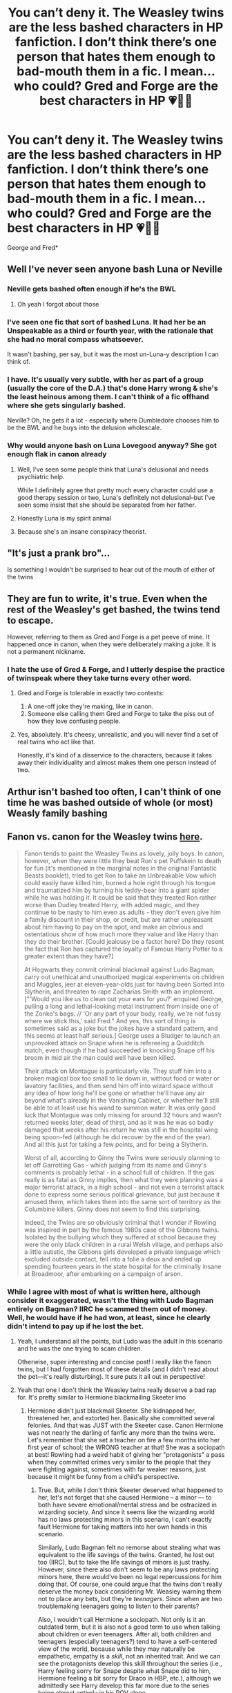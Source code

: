 #+TITLE: You can’t deny it. The Weasley twins are the less bashed characters in HP fanfiction. I don’t think there’s one person that hates them enough to bad-mouth them in a fic. I mean... who could? Gred and Forge are the best characters in HP 💗🙌🏼

* You can’t deny it. The Weasley twins are the less bashed characters in HP fanfiction. I don’t think there’s one person that hates them enough to bad-mouth them in a fic. I mean... who could? Gred and Forge are the best characters in HP 💗🙌🏼
:PROPERTIES:
:Author: Beneficial-Funny-305
:Score: 90
:DateUnix: 1609258488.0
:DateShort: 2020-Dec-29
:FlairText: Discussion
:END:
George and Fred*


** Well I've never seen anyone bash Luna or Neville
:PROPERTIES:
:Author: _UmbraDominus
:Score: 59
:DateUnix: 1609264258.0
:DateShort: 2020-Dec-29
:END:

*** Neville gets bashed often enough if he's the BWL
:PROPERTIES:
:Author: InquisitorCOC
:Score: 40
:DateUnix: 1609278449.0
:DateShort: 2020-Dec-30
:END:

**** Oh yeah I forgot about those
:PROPERTIES:
:Author: _UmbraDominus
:Score: 15
:DateUnix: 1609279353.0
:DateShort: 2020-Dec-30
:END:


*** I've seen one fic that sort of bashed Luna. It had her be an Unspeakable as a third or fourth year, with the rationale that she had no moral compass whatsoever.

It wasn't bashing, per say, but it was the most un-Luna-y description I can think of.
:PROPERTIES:
:Author: CryptidGrimnoir
:Score: 19
:DateUnix: 1609294052.0
:DateShort: 2020-Dec-30
:END:


*** I have. It's usually very subtle, with her as part of a group (usually the core of the D.A.) that's done Harry wrong & she's the least heinous among them. I can't think of a fic offhand where she gets singularly bashed.

Neville? Oh, he gets it a lot - especially where Dumbledore chooses him to be the BWL and he buys into the delusion wholescale.
:PROPERTIES:
:Author: BrotherGrimace
:Score: 11
:DateUnix: 1609304507.0
:DateShort: 2020-Dec-30
:END:


*** Why would anyone bash on Luna Lovegood anyway? She got enough flak in canon already
:PROPERTIES:
:Author: mschuster91
:Score: 16
:DateUnix: 1609290054.0
:DateShort: 2020-Dec-30
:END:

**** Well, I've seen some people think that Luna's delusional and needs psychiatric help.

While I definitely agree that pretty much every character could use a good therapy session or two, Luna's definitely not delusional--but I've seen some insist that she should be separated from her father.
:PROPERTIES:
:Author: CryptidGrimnoir
:Score: 4
:DateUnix: 1609325249.0
:DateShort: 2020-Dec-30
:END:


**** Honestly Luna is my spirit animal
:PROPERTIES:
:Author: _UmbraDominus
:Score: 8
:DateUnix: 1609290090.0
:DateShort: 2020-Dec-30
:END:


**** Because she's an insane conspiracy theorist.
:PROPERTIES:
:Author: Electric999999
:Score: 2
:DateUnix: 1609388832.0
:DateShort: 2020-Dec-31
:END:


** "It's just a prank bro"...

Is something I wouldn't be surprised to hear out of the mouth of either of the twins
:PROPERTIES:
:Author: TheJadeLady
:Score: 26
:DateUnix: 1609268220.0
:DateShort: 2020-Dec-29
:END:


** They are fun to write, it's true. Even when the rest of the Weasley's get bashed, the twins tend to escape.

However, referring to them as Gred and Forge is a pet peeve of mine. It happened once in canon, when they were deliberately making a joke. It is not a permanent nickname.
:PROPERTIES:
:Author: ObserveFlyingToast
:Score: 39
:DateUnix: 1609263336.0
:DateShort: 2020-Dec-29
:END:

*** I hate the use of Gred & Forge, and I utterly despise the practice of twinspeak where they take turns every other word.
:PROPERTIES:
:Score: 15
:DateUnix: 1609290730.0
:DateShort: 2020-Dec-30
:END:

**** Gred and Forge is tolerable in exactly two contexts:

1. A one-off joke they're making, like in canon.
2. Someone else calling them Gred and Forge to take the piss out of how they love confusing people.
:PROPERTIES:
:Author: ParanoidDrone
:Score: 10
:DateUnix: 1609342340.0
:DateShort: 2020-Dec-30
:END:


**** Yes, absolutely. It's cheesy, unrealistic, and you will never find a set of real twins who act like that.

Honestly, it's kind of a disservice to the characters, because it takes away their individuality and almost makes them one person instead of two.
:PROPERTIES:
:Author: ObserveFlyingToast
:Score: 7
:DateUnix: 1609335472.0
:DateShort: 2020-Dec-30
:END:


** Arthur isn't bashed too often, I can't think of one time he was bashed outside of whole (or most) Weasly family bashing
:PROPERTIES:
:Author: Its_Padparadscha
:Score: 7
:DateUnix: 1609284562.0
:DateShort: 2020-Dec-30
:END:


** Fanon vs. canon for the Weasley twins [[http://members.madasafish.com/%7Ecj_whitehound/Fanfic/fanonvscanon.htm#sweet_Twins][here]].

#+begin_quote
  Fanon tends to paint the Weasley Twins as lovely, jolly boys. In canon, however, when they were little they beat Ron's pet Puffskein to death for fun (it's mentioned in the marginal notes in the original Fantastic Beasts booklet), tried to get Ron to take an Unbreakable Vow which could easily have killed him, burned a hole right through his tongue and traumatized him by turning his teddy-bear into a giant spider while he was holding it. It could be said that they treated Ron rather worse than Dudley treated Harry, with added magic, and they continue to be nasty to him even as adults - they don't even give him a family discount in their shop, or credit, but are rather unpleasant about him having to pay on the spot, and make an obvious and ostentatious show of how much more they value and like Harry than they do their brother. [Could jealousy be a factor here? Do they resent the fact that Ron has captured the loyalty of Famous Harry Potter to a greater extent than they have?]

  At Hogwarts they commit criminal blackmail against Ludo Bagman, carry out unethical and unauthorized magical experiments on children and Muggles, jeer at eleven-year-olds just for having been Sorted into Slytherin, and threaten to rape Zacharias Smith with an implement. ["'Would you like us to clean out your ears for you?' enquired George, pulling a long and lethal-looking metal instrument from inside one of the Zonko's bags. // 'Or any part of your body, really, we're not fussy where we stick this,' said Fred." And yes, this sort of thing is sometimes said as a joke but the jokes have a standard pattern, and this seems at least half serious.] George uses a Bludger to launch an unprovoked attack on Snape when he is refereeing a Quidditch match, even though if he had succeeded in knocking Snape off his broom in mid air the man could well have been killed.

  Their attack on Montague is particularly vile. They stuff him into a broken magical box too small to lie down in, without food or water or lavatory facilities, and then send him off into wizard space without any idea of how long he'll be gone or whether he'll have any air beyond what's already in the Vanishing Cabinet, or whether he'll still be able to at least use his wand to summon water. It was only good luck that Montague was only missing for around 32 hours and wasn't returned weeks later, dead of thirst, and as it was he was so badly damaged that weeks after his return he was still in the hospital wing being spoon-fed (although he did recover by the end of the year). And all this just for taking a few points, and for being a Slytherin.

  Worst of all, according to Ginny the Twins were seriously planning to let off Garrotting Gas - which judging from its name and Ginny's comments is probably lethal - in a school full of children. If the gas really is as fatal as Ginny implies, then what they were planning was a major terrorist attack, in a high school - and not even a terrorist attack done to express some serious political grievance, but just because it amused them, which takes them into the same sort of territory as the Columbine killers. Ginny does not seem to find this surprising.

  Indeed, the Twins are so obviously criminal that I wonder if Rowling was inspired in part by the famous 1980s case of the Gibbons twins. Isolated by the bullying which they suffered at school because they were the only black children in a rural Welsh village, and perhaps also a little autistic, the Gibbons girls developed a private language which excluded outside contact, fell into a folie a deux and ended up spending fourteen years in the state hospital for the criminally insane at Broadmoor, after embarking on a campaign of arson.
#+end_quote
:PROPERTIES:
:Author: davidwelch158
:Score: 94
:DateUnix: 1609258826.0
:DateShort: 2020-Dec-29
:END:

*** While I agree with most of what is written here, although consider it exaggerated, wasn't the thing with Ludo Bagman entirely on Bagman? IIRC he scammed them out of money. Well, he would have if he had won, at least, since he clearly didn't intend to pay up if he lost the bet.
:PROPERTIES:
:Author: Fredrik1994
:Score: 80
:DateUnix: 1609263201.0
:DateShort: 2020-Dec-29
:END:

**** Yeah, I understand all the points, but Ludo was the adult in this scenario and he was the one trying to scam children.

Otherwise, super interesting and concise post! I really like the fanon twins, but I had forgotten most of these details (and I didn't read about the pet---it's really disturbing). It sure puts it all out in perspective!
:PROPERTIES:
:Author: croisillon
:Score: 52
:DateUnix: 1609263761.0
:DateShort: 2020-Dec-29
:END:


**** Yeah that one I don't think the Weasley twins really deserve a bad rap for. It's pretty similar to Hermione blackmailing Skeeter imo
:PROPERTIES:
:Author: kayjayme813
:Score: 11
:DateUnix: 1609278899.0
:DateShort: 2020-Dec-30
:END:

***** Hermione didn't just blackmail Skeeter. She kidnapped her, threatened her, and extorted her. Basically she committed several felonies. And that was JUST with the Skeeter case. Canon Hermione was not nearly the darling of fanfic any more than the twins were. Let's remember that she set a teacher on fire a few months into her first year of school; the WRONG teacher at that! She was a sociopath at best! Rowling had a weird habit of giving her "protagonists" a pass when they committed crimes very similar to the people that they were fighting against, sometimes with far weaker reasons, just because it might be funny from a child's perspective.
:PROPERTIES:
:Author: simianpower
:Score: 6
:DateUnix: 1609315553.0
:DateShort: 2020-Dec-30
:END:

****** True. But, while I don't think Skeeter deserved what happened to her, let's not forget that she caused Hermione -- a minor --- to both have severe emotional/mental stress and be ostracized in wizarding society. And since it seems like the wizarding world has no laws protecting minors in this scenario, I can't exactly fault Hermione for taking matters into her own hands in this scenario.

Similarly, Ludo Bagman felt no remorse about stealing what was equivalent to the life savings of the twins. Granted, he lost out too (IIRC), but to take the life savings of minors is just trashy. However, since there also don't seem to be any laws protecting minors here, there would've been no legal repercussions for him doing that. Of course, one could argue that the twins don't really deserve the money back considering Mr. Weasley warning them not to place any bets, but they're /teenagers/. Since when are two troublemaking teenagers going to listen to their parents?

Also, I wouldn't call Hermione a sociopath. Not only is it an outdated term, but it is also not a good term to use when talking about children or even teenagers. After all, both children and teenagers (especially teenagers?) tend to have a self-centered view of the world, because while they may naturally be empathetic, empathy is a /skill/, not an inherited trait. And we can see the protagonists develop this skill throughout the series (i.e., Harry feeling sorry for Snape despite what Snape did to him, Hermione feeling a bit sorry for Draco in HBP, etc.), although we admittedly see Harry develop this far more due to the series being almost entirely in his POV alone.
:PROPERTIES:
:Author: kayjayme813
:Score: 8
:DateUnix: 1609336474.0
:DateShort: 2020-Dec-30
:END:

******* u/TheLetterJ0:
#+begin_quote
  Of course, one could argue that the twins don't really deserve the money back considering Mr. Weasley warning them not to place any bets
#+end_quote

But Mr. Weasley also placed a bet with Bagman, so the warning was clearly "you might lose your life savings," not "Bagman isn't trustworthy." If it had been the latter, then I think that argument might hold up.
:PROPERTIES:
:Author: TheLetterJ0
:Score: 8
:DateUnix: 1609346529.0
:DateShort: 2020-Dec-30
:END:

******** I agree, I was just putting the idea out there in case someone wanted to argue that point lol. Although, I will say, with how Bagman acts, it's entirely plausible to me that he /only/ scams kids like that out of fear of retribution from adults. But, if that was the case, then he massively fucked up by underestimating the twins lol.
:PROPERTIES:
:Author: kayjayme813
:Score: 3
:DateUnix: 1609346758.0
:DateShort: 2020-Dec-30
:END:

********* Fair enough.

I think it's more likely that he used leprechaun gold to pay off everyone after the Cup, and the twins were just the only ones who noticed. Most people probably wouldn't notice a few galleons disappearing from a pouch with plenty in it, and would be more likely to blame pickpockets if they did.

The twins also mention Bagman owing Lee's dad some money, but that might not be a gambling debt.
:PROPERTIES:
:Author: TheLetterJ0
:Score: 3
:DateUnix: 1609348181.0
:DateShort: 2020-Dec-30
:END:


****** She wasn't a sociopath. You obviously do not know what that word means so you shouldn't use it.
:PROPERTIES:
:Author: Aurora--Black
:Score: 10
:DateUnix: 1609342159.0
:DateShort: 2020-Dec-30
:END:

******* sociopath: noun, a person with a personality disorder manifesting itself in extreme antisocial attitudes and behavior and a lack of conscience.

That pretty much sounds like canon (not fanon) Hermione to me. She actively alienated everyone around her for most of her life, only made friends in a life-and-death situation, and those were her only friends for the rest of the series. And if she had a conscience, it wasn't all that evident in what she did. Aside from all that was mentioned in my post above, she also body-binds Neville for doing the right thing, stole from a teacher to make an illegal potion that had long-lasting negative effects on her, assaulted a fellow student (granted, he's an asshole), actively aided and abetted a criminal via illegal usage of a controlled artifact, attempted to lead a coup, intentionally led the worst teacher around into the hands of known rapists, and so on. By the end of the series she has committed dozens of straight-up felonies, and that's not even counting any of the "crimes" she committed against Voldemort's illegal government. She's a career criminal by the age of 15, who is only "friends" with like-minded criminals who she depends on to survive. If that's not sociopathy, then it's close enough for government work. The only reason to brush aside all of her crimes and mental problems are due to her being a main character in what starts out as a series for children.
:PROPERTIES:
:Author: simianpower
:Score: -1
:DateUnix: 1609376736.0
:DateShort: 2020-Dec-31
:END:

******** It doesn't sound like her at all. Lol 😂 she was angry because she thinks house elves are slaves. Commiting crimes does not automatically make your a sociopath. Hurting people does not automatically make you a sociopath. Getting in trouble does not make you a sociopath. What is her reasoning and intention when she makes a decision? Does it effect her emotionally? If she able to empathize?

According to your description everyone in the entire world could be considered a sociopath.

Examples: King Joffrey From HBO's "Game of Thrones Joffrey Baratheon, the prince who becomes a young, vicious king in the medieval fantasy series, has all of the characteristics of the classic definition of antisocial personality disorder, including hostility, callousness, antagonism, a short temper, and a lack of empathy. "He's sadistic," said Michelle Stevens, PhD, a psychologist in private practice in Los Angeles and a consultant on the TV show "Bates Motel." He's violent and petty --- all just for his own pleasure."

The Governor From AMC-TV's "The Walking Dead"

In a post-apocalyptic world in which flesh-eating zombies roam, the Governor creates a utopian town where people can get a sense of peace. Behind the scenes, he's brutal and bloodthirsty. It's easy to think he's a psychopath, but it's not so. "He's a man who is probably narcissistic rather than psychopathic," Leistedt said. The Governor likes power and wants to be the man who saves everyone, which doesn't describe a true psychopath. He also has feelings and emotions, as viewers could see from the way he tried to find a cure to save his daughter.

Dexter Morgan From Showtime's "Dexter" Dexter Morgan is a remorseless serial killer who revels in setting up a "kill room" and strapping his victims to his table. There's something about Dexter that doesn't jibe with true psychopaths, however, said Julia Samton, MD, director of Manhattan Neuropsychiatric in New York City. "He's responsible and consistent at work," she said. "Most of the sociopaths we study are not this high-functioning." In general, it's hard for most people to refrain from showing their pathology in other parts of their lives

Psychology is not your forte.

Copying the definition does not mean you understand.

Let me copy since traits of a sociopath with you.

Death Eaters, respectively in the late bind have examples of people who may be psychopaths or sociopaths.

Signs of ASPD in adults

The signs of ASPD can vary widely from person to person. In addition, one person's symptoms may change over time. When reading through these signs, keep in mind that all humans exhibit this kind of behavior from time to time, especially when they're upset. They aren't always signs of ASPD. Unlike someone having a particularly bad day, people with ASPD never feel any remorse for what they've said or done, even if it caused someone a great deal of harm.

1. Lack of empathy

One of the most notable symptoms of ASPD is a lack of empathy. In response to another person's feelings, they may come across as:

cold

unfeeling

callous

overly critical

harsh

People with ASPD don't always realize how harmful their actions are. In other cases, they may simply not care that their actions hurt someone.

Symptom: Lack of empathy

Perhaps one of the most well-known signs of ASP is a lack of empathy, particularly an inability to feel remorse for one's actions. “Many people with ASP do seem to lack a conscience, but not all of them,” he explains. Psychopaths always have this symptom, however, which is what makes them especially dangerous. “When you don't experience remorse, you're kind of freed up to do anything---anything bad that comes to mind,” says Dr. Black

Symptom: Callousness

Some might be openly violent and aggressive. Others will cut you down verbally. Either way, people with ASP tend to show a cruel disregard for other people's feelings

1. Disregard for right and wrong

People with ASPD generally have no regard for boundaries, rules, or laws. Someone with ASPD may:

lie

cheat

steal from others

break laws

be in constant legal trouble

be in an out of jail for minor to major crimes

When disregarding right and wrong, people with ASPD usually don't consider the short- or long-term consequences of their actions.

1. Wit and charm

In addition to their more negative behaviors, people with ASPD often come off as very charismatic and charming. They may use humor, flattery, intellect, or flirtation for personal gain. In other cases, they might use these techniques to get someone to do something that's harmful to them.

Symptom: Manipulativeness

Sociopaths tend to try to seduce and ingratiate themselves with the people around them for their own gain, or for entertainment. But this doesn't mean they're all exceptionally charismatic. “It may be true of some, and it is often said of the psychopath that they're superficially charming,” says Dr. Black. “But I see plenty of antisocial men in my hospital and in our outpatient clinic and I would not use the term charming to describe them.”

Symptom: Difficult relationships

People with ASP find it hard to form emotional bonds, so their relationships are often unstable and chaotic, says Dr. Black. Rather than forge connections with the people in their lives, they might try to exploit them for their own benefit through deceit, coercion, and intimidation

1. Impulsiveness

People with ASPD tend to act without considering the consequences. They might regularly engage in life-threatening activities without considering their own safety or the safety of anyone else involved. This impulsiveness and disregard of consequences puts people with ASPD at a high risk of developing an addiction to a substance or behavior, such as gambling.

1. Arrogance

People with ASPD may act as if they're above those around them. In addition to acting extra confident, they may also be condescending or easily irritated by others, especially those who disagree with them.

1. Aggression

People with ASPD are often psychically or verbally abusive. They may physically harm people without any consideration of the resulting injuries to the other person. Verbal abuse might include:

insults

deprecation

negative statements

public or private humiliation

Symptom: Hostility

Sociopaths are not only hostile themselves, but they're more likely to interpret others' behavior as hostile, which drives them to seek revenge.

Symptom: Deceitfulness

Sociopaths have a reputation for being dishonest and deceitful. They often feel comfortable lying to get their own way, or to get themselves out of trouble. They also have a tendency to embellish the truth when it suits them.
:PROPERTIES:
:Author: Aurora--Black
:Score: 5
:DateUnix: 1609399311.0
:DateShort: 2020-Dec-31
:END:

********* Well, I'm not going to respond point-by-point to this long-winded and self-contradictory rant. But I will say a few things. First, I have no idea why you brought up Joffrey as an example of debunking Hermione's sociopathy, but it sort of undermines whatever point you were trying to make. I don't watch Walking Dead so I can't comment on that character, nor Dexter. But in the latter case you seem to be conflating psychopaths and sociopaths, which are not the same thing, so when you say that psychology is not my forte you are correct, but you're not exactly showing top-level credentials there yourself. As for all of the traits (all of which are labeled with the number 1 for some reason), they ALL sound like Hermione. Granted, she's not too far down that path because at least sometimes she can be considerate, but I think "high-functioning sociopath" isn't out of the question for her. Granted, that term is generally not applied to kids since most kids haven't fully developed empathy, and thus the phrase "all kids are sociopaths" has some truth to it. But she's far more vicious than most of the characters in those books, and I include the Death Eaters. She rarely if ever thinks of the consequences of her actions, or how they'll affect other people. Hell, she Obliviated her parents because it would be too much trouble to explain things to them and convince them to leave for their own safety. She didn't even give them a chance, nor a thought later. Look at what you wrote and tell me what among that long list can NOT be applied to Hermione. And I LIKE Hermione. I like that she's complex. I just don't like how everyone forgives her many, MANY flaws in order to look at her as the Perfect Protagonist. She's not. Not by a very long shot.
:PROPERTIES:
:Author: simianpower
:Score: 0
:DateUnix: 1609666495.0
:DateShort: 2021-Jan-03
:END:

********** I agree that sociopaths are in a scale. Some are worse than others.

But just because some actions may have negative consequences that does not mean she is a sociopath. That is true in real life also. People do really fucked up shit without being sociopaths or psychopaths.

She really only takes drastic/manipulative measures when there is danger. And it saved them again and again.

If it's true she was a sociopath then there would be indicators in her everyday life. In her day to day life what has she done that is so horrible?

She doesn't harm people because she enjoys it. She doesn't manipulate people to do her bidding. She's incredibly responsible. She really doesn't have any social charm (unlike a lot of psychopaths and sociopaths).

It's the same as saying a soldier is a murderer because they have killed people in a battle. Yes, they killed someone, but it's not the same as murder.

Regarding her parents,well, there wasn't much choice. What good would telling them do? She doesn't ever want to be used against her parents or vice versa. They cannot defend themselves against wizards.

I can't say that I would have done the same thing but as far as we know they were safe. The Deatheaters had already gone after first generation wizards and their families. + She is known to be Harry Potter's best friend. Possibly more than that. Her family would have been a high profile target. As far as we know they survived and that was the goal.
:PROPERTIES:
:Author: Aurora--Black
:Score: 2
:DateUnix: 1609741304.0
:DateShort: 2021-Jan-04
:END:


****** Skeeter was harassing Hermione and her friends all year and trying to ruin their lives. I don't think she deserved to be kidnapped but that's what happens when your society has no laws protecting children from libel and 15 year olds are forced to take things into their own hands.

As for setting Snape on fire, she legitimately thought Snape was trying to murder her friend, which considering what an abusive shitbag of a teacher he is, isn't that crazy to think even if you /aren't/ watching him try to pull off a what looks like a curse.

I definitely don't think Hermione is as flawless as fandom (or the movies or JKR for that matter) makes her out to be; she can be pretty insensitive and downright cruel at times. But the definition of “sociopath” isn't “going to extremes to protect your friends and is sometimes an asshole like every teenager on the planet.”
:PROPERTIES:
:Author: sackofgarbage
:Score: 5
:DateUnix: 1609543330.0
:DateShort: 2021-Jan-02
:END:


****** Skeeter deserved it for harassing 14 year old kids.
:PROPERTIES:
:Score: 7
:DateUnix: 1609325401.0
:DateShort: 2020-Dec-30
:END:


****** The trick is that Skeeter thoroughly deserved it, hell Snape might not have been guilty there, but she thought he was, it worked, and Snape was definitely still a terrible human being who bullies children.
:PROPERTIES:
:Author: Electric999999
:Score: 3
:DateUnix: 1609389078.0
:DateShort: 2020-Dec-31
:END:

******* Are you seriously arguing that Snape deserved to be set on fire because Hermione THOUGHT he was guilty of something and that setting him on fire accomplished her goals? That level of self-justification has no answer. I do agree that Snape was an awful person, though.
:PROPERTIES:
:Author: simianpower
:Score: 0
:DateUnix: 1609666590.0
:DateShort: 2021-Jan-03
:END:


*** u/mschuster91:
#+begin_quote
  At Hogwarts they commit criminal blackmail against Ludo Bagman
#+end_quote

I would not count that one against him, given that Bagman swindled everyone and no one /actually responsible/ (like Aurors or /other adults/) interfered.
:PROPERTIES:
:Author: mschuster91
:Score: 21
:DateUnix: 1609289909.0
:DateShort: 2020-Dec-30
:END:

**** I would imagine blackmail is far beneath the notice of Aurors, but several adults did come forward--Lee Jordan's dad, for example.

Bagman, not unlike Slughorn, was just popular enough and influential enough, to get people to look the other way.
:PROPERTIES:
:Author: CryptidGrimnoir
:Score: 7
:DateUnix: 1609296000.0
:DateShort: 2020-Dec-30
:END:


*** u/SerCoat:
#+begin_quote
  tried to get Ron to take an Unbreakable Vow which could easily have killed him, burned a hole right through his tongue and traumatized him by turning his teddy-bear into a giant spider while he was holding it
#+end_quote

While those things did happen, the context in which they happened is important.

The Unbreakable Vow thing. Ron is five, Fred and George are seven. If you tell most seven year olds that something is 'unbreakable' they will try and break it, quite possibly without understanding the consequences. Also, for it to work the twins would have had to get their hands on a wand, which means one of the people with wands in the house was careless. The twins were physically punished for that.

Acid pops are sold in Honeydukes. They do not appear to have an age restriction on them. Ergo the twins gave Ron a /commercially sold sweet/ which Ron could have presumably purchased himself. The twins were physically punished for that.

The spider incident. The twins were /five/ and Ron (then three) had just broken Fred's toy broomstick. Fred very likely had an outburst of accidental magic which turned the teddy bear into a spider.

So to recap. We have one incident of accidental magic, one incident of giving their younger brother a sweet possibly with malicious intent and one incident which might have been malicious but may not have been. Two of those instances resulted in Fred (and possibly George) being physically hit by their parents - once with a broom and once presumably with some kind of object - as punishment. By contrast, Dudley was never punished for hitting Harry and was, in fact, encouraged to do so.
:PROPERTIES:
:Author: SerCoat
:Score: 79
:DateUnix: 1609276471.0
:DateShort: 2020-Dec-30
:END:

**** Thank you for making these points. This was more articulate than mine would have been.
:PROPERTIES:
:Author: GitPuk
:Score: 8
:DateUnix: 1609341705.0
:DateShort: 2020-Dec-30
:END:


**** That's some pretty important context there.
:PROPERTIES:
:Author: wille179
:Score: 25
:DateUnix: 1609280005.0
:DateShort: 2020-Dec-30
:END:


**** Well said!
:PROPERTIES:
:Author: CryptidGrimnoir
:Score: 4
:DateUnix: 1609294215.0
:DateShort: 2020-Dec-30
:END:


*** I've read through that entire page, and there are some /really/ questionable takes that make me question every conclusion the author comes to.

Not limited to:

Hermione's reaction to Snape's +"I see no difference"+ "insufferable know it all" remark is evidence of HGSS

Realising Snape was a good person all along is a part of maturity, and anyone who still thinks he is more bad than good is either a child or still has unresolved issues with their own teachers.

JKR's ex-husband beat her, therefore JKR is attracted to men who beat their wives, JKR said she likes James, therefore JKR is attracted to James, therefore James might have ended up beating Lily

And numerous other examples of Snape and Slytherin apologia.
:PROPERTIES:
:Author: minerat27
:Score: 12
:DateUnix: 1609330781.0
:DateShort: 2020-Dec-30
:END:

**** u/CryptidGrimnoir:
#+begin_quote
  Hermione's reaction to Snape's "I see no difference" remark is evidence of HGSS
#+end_quote

Was this author born on Opposite Day?!
:PROPERTIES:
:Author: CryptidGrimnoir
:Score: 10
:DateUnix: 1609344105.0
:DateShort: 2020-Dec-30
:END:

***** u/minerat27:
#+begin_quote
  Indeed, despite the Shrieking Shack incident, the fact that Hermione was so upset because Snape made a not all that insulting comment *she was used to hearing from her friends* could be seen as evidence for the HGSS scenario. We've seen how Hermione hung on Lockhart's every word in second year, and the fact that she minds Snape's opinion so much could be evidence that she's transferred her crush to the man who defeated Lockhart in a duel.
#+end_quote

Or, you know, I don't care if my friends take the piss out of me because we're mates and I know they don't mean it, but I'd be upset if it was some random, or God forbid a teacher.

I think someone mentioned that the author of these essays said they knew John Nettleship, who was the teacher JKR based Snape on, and they don't appear to be fully able to separate the two.

I can fully believe that if they were one of Nettleship's students, they had the kind of quasi student-teacher friendship in which they wouldn't mind being called supposedly disparaging things, I know I've bantered a bit with some of my teachers, but Snape and Hermione clearly don't have that kind of relationship. Snape's remark was intended to be mean spirited, and it upset Hermione.
:PROPERTIES:
:Author: minerat27
:Score: 12
:DateUnix: 1609345133.0
:DateShort: 2020-Dec-30
:END:

****** I think the "insulting comment she was used to hearing from her friends" would be "know-it-all"

#+begin_quote
  Snape's remark was intended to be mean spirited, and it upset Hermione.
#+end_quote

Not only that, but he refused to let her go to the Hospital Wing, thereby allowing himself to punish her for leaving class without permission if he were so inclined.

Going off more of the essay:

#+begin_quote
  He is certainly never remotely as vicious and abusive as Dumbledore, his own teacher, was to him when he was twenty and trying to defect. But he does seem actively to enjoy causing mild to moderate stress and frustration, and scoring off people - even people who are in his power and so can't really defend themselves - in a very childish way, and he cheats by behaving like a name-calling student to the students, and then pulling rank if they respond in kind. He likes to annoy people, to wind them up and then watch them do a slow burn so he is, at least in this fairly limited way, a spiteful gloater, and the crack about Hermione's teeth and the childish accusation of "know-it-all" suggest that the problem may be that Snape doesn't know from one minute to the next whether he's staff or student. He is, after all, the youngest teacher in the school (except, briefly, for Remus, who is just a few months younger), teaching in the place where he himself was taught, with colleagues who have known him since he was eleven and sometimes treat him as if he still was.
#+end_quote

Spiteful gloater?! Snape deliberately goaded Neville to the brink of tears. This is the most blatant Snape-worship I've ever seen.
:PROPERTIES:
:Author: CryptidGrimnoir
:Score: 12
:DateUnix: 1609346980.0
:DateShort: 2020-Dec-30
:END:

******* u/minerat27:
#+begin_quote
  This is the most blatant Snape-worship I've ever seen.
#+end_quote

Sadly I think I've seen worse, at least this essayist is willing to admit Snape isn't a perfect human being.

I don't think their take on Snape is canon contradictory, but it does require every single non-canon assumption to be that Snape is a saint and everyone else is a complete arsehole.
:PROPERTIES:
:Author: minerat27
:Score: 11
:DateUnix: 1609347474.0
:DateShort: 2020-Dec-30
:END:


****** u/TheLetterJ0:
#+begin_quote
  Or, you know, I don't care if my friends take the piss out of me because we're mates and I know they don't mean it, but I'd be upset if it was some random, or God forbid a teacher.
#+end_quote

That would be true, except the writer completely made up the idea that Hermione's friends teased her about her teeth. Ron and Harry never make any comment about her teeth in the books until they notice that she had them shrunken.

So much for sticking to canon.
:PROPERTIES:
:Author: TheLetterJ0
:Score: 10
:DateUnix: 1609347603.0
:DateShort: 2020-Dec-30
:END:

******* Oh, no, that's my fault, I've messed up different parts of the essay. That bit's actually talking about Snape's "know it all" remark. I'll go change my comment.
:PROPERTIES:
:Author: minerat27
:Score: 6
:DateUnix: 1609347754.0
:DateShort: 2020-Dec-30
:END:

******** Okay, that's at least not directly contradicted by canon, even if it is still clearly wrong.
:PROPERTIES:
:Author: TheLetterJ0
:Score: 5
:DateUnix: 1609348739.0
:DateShort: 2020-Dec-30
:END:


**** u/sackofgarbage:
#+begin_quote
  Still has unresolved issues with their own teachers
#+end_quote

Yeah, I do still have issues with the teacher who abused me and my friends in class, shockingly enough. If anything that should make me /more/ qualified to hate an abusive shitbag teacher, not less. The person who wrote this is a loon.
:PROPERTIES:
:Author: sackofgarbage
:Score: 5
:DateUnix: 1609459900.0
:DateShort: 2021-Jan-01
:END:


*** u/CryptidGrimnoir:
#+begin_quote
  Fanon tends to paint the Weasley Twins as lovely, jolly boys.
#+end_quote

I don't dispute that fanon often treats these two with a bit of a light touch

#+begin_quote
  In canon, however, when they were little they beat Ron's pet Puffskein to death for fun (it's mentioned in the marginal notes in the original Fantastic Beasts booklet)
#+end_quote

There's no question that this is a very bad thing, but I'd like to point out that the notes say it was Fred (The PS1 game did implicate George, but that's dubious canon).

Furthermore, Fred and George are not the only ones who abuse animals--Dudley threw his tortoise out the window when Harry was given his second bedroom.

#+begin_quote
  tried to get Ron to take an Unbreakable Vow which could easily have killed him
#+end_quote

As [[/u/SerCoat][u/SerCoat]] points out, the twins were /seven,/ and they very likely did not know the full consequences of their actions. And they were /severely/ reprimanded by their father.

#+begin_quote
  burned a hole right through his tongue
#+end_quote

With an Acid Pop, which as [[/u/SerCoat][u/SerCoat]] points out is commercially available to children. The way this writer describes it, you'd think the twins were burning Ron with cigarettes.

#+begin_quote
  and traumatized him by turning his teddy-bear into a giant spider while he was holding it.
#+end_quote

When Fred was /five/ years old. This was a tantrum. This wasn't deliberately malicious. .

#+begin_quote
  It could be said that they treated Ron rather worse than Dudley treated Harry, with added magic,
#+end_quote

Harry Hunting

Dudley was an abusive bastard of a bully and was praised for every single malicious action he ever took against his cousin.

#+begin_quote
  and they continue to be nasty to him even as adults - they don't even give him a family discount in their shop, or credit,
#+end_quote

Which is their right, as businessmen. As they say, it's their stuff that Ron is nicking.

#+begin_quote
  but are rather unpleasant about him having to pay on the spot, and make an obvious and ostentatious show of how much more they value and like Harry than they do their brother.
#+end_quote

Bollocks. Harry was their primary benefactor. There wouldn't be a physical store for Weasley Wizard Wheezes without Harry giving them his Triwizard winnings.

As far as they're concerned, Harry's part-owner.

#+begin_quote
  [Could jealousy be a factor here? Do they resent the fact that Ron has captured the loyalty of Famous Harry Potter to a greater extent than they have?]
#+end_quote

Hardly. Fred and George never show resentment towards Ron for being friends with Harry.

#+begin_quote
  At Hogwarts they commit criminal blackmail against Ludo Bagman,
#+end_quote

Initiated entirely by Fred--George was not happy about this at all--and as Fred said, they had initially assumed it was an honest mistake on Bagman's part. They'd been cheated out of their life savings.

#+begin_quote
  carry out unethical and unauthorized magical experiments on children and Muggles
#+end_quote

They only ever gave one Muggle--Dudley--one treat. And it wasn't an experiment, it was petty schoolyard revenge that only escalated when Vernon and Petunia panicked (did Fred and George even know about the pig tail?)

The other children were given treats that Fred and George--and possibly Lee--had already tested on themselves.

#+begin_quote
  jeer at eleven-year-olds just for having been Sorted into Slytherin,
#+end_quote

This pales in comparison to the Slytherins who despise eleven-year-olds for the crime of being Muggleborn

#+begin_quote
  And threaten to rape Zacharias Smith with an implement. ["'Would you like us to clean out your ears for you?' enquired George, pulling a long and lethal-looking metal instrument from inside one of the Zonko's bags. // 'Or any part of your body, really, we're not fussy where we stick this,' said Fred." And yes, this sort of thing is sometimes said as a joke but the jokes have a standard pattern, and this seems at least half serious.]
#+end_quote

"Half serious" to the OP. Never mind that Smith was an obnoxious bugger who was obtuse and argumentative at literally every opportunity, this is little more than the threats made on the regular on the school bus or in online gaming.

#+begin_quote
  George uses a Bludger to launch an unprovoked attack on Snape when he is refereeing a Quidditch match, even though if he had succeeded in knocking Snape off his broom in mid air the man could well have been killed.
#+end_quote

Killed? There hasn't been any death in a Hogwarts Quidditch match. And that's ignoring that Snape is actually a skilled flyer

#+begin_quote
  Their attack on Montague is particularly vile. They stuff him into a broken magical box too small to lie down in, without food or water or lavatory facilities, and then send him off into wizard space without any idea of how long he'll be gone or whether he'll have any air beyond what's already in the Vanishing Cabinet, or whether he'll still be able to at least use his wand to summon water.
#+end_quote

Did the twins know the Vanishing Cabinet was broken? The way those are supposed to work is that they literally poof you to another place instantly.

#+begin_quote
  And all this just for taking a few points, and for being a Slytherin.
#+end_quote

No, it was because Montague had cast his lot with the Inquisitorial Squad, a group of students filled with the children of Death Eaters who were being encouraged by Ministry officials to punish wrong-think. It was quite literally a Junior Death Eater organization.

#+begin_quote
  Worst of all, according to Ginny the Twins were seriously planning to let off Garrotting Gas - which judging from its name and Ginny's comments is probably lethal - in a school full of children. If the gas really is as fatal as Ginny implies, then what they were planning was a major terrorist attack, in a high school - and not even a terrorist attack done to express some serious political grievance, but just because it amused them, which takes them into the same sort of territory as the Columbine killers. Ginny does not seem to find this surprising.
#+end_quote

Setting aside the very real possibility that this was a bluff, It was meant to be used against Umbridge. The Minsitry official who was more than willing to use Unforgivable Curses and sicced Dementors on underaged political dissidents.

And that's not even factoring that the very real possibility that Ginny was deliberately exaggerating to try and buy Harry more time when she made these comments.

#+begin_quote
  Indeed, the Twins are so obviously criminal that I wonder if Rowling was inspired in part by the famous 1980s case of the Gibbons twins. Isolated by the bullying which they suffered at school because they were the only black children in a rural Welsh village, and perhaps also a little autistic, the Gibbons girls developed a private language which excluded outside contact, fell into a folie a deux and ended up spending fourteen years in the state hospital for the criminally insane at Broadmoor, after embarking on a campaign of arson.
#+end_quote

What. The. Buggering. Bloody. Hell. Did. I. Just. Read.

Fred and George repeatedly risked their lives for the Order. Fred died for the cause.
:PROPERTIES:
:Author: CryptidGrimnoir
:Score: 25
:DateUnix: 1609295770.0
:DateShort: 2020-Dec-30
:END:


*** u/sackofgarbage:
#+begin_quote
  they don't even give him a family discount in their shop
#+end_quote

They aren't obligated to. Ron is not entitled to a family discount, it is not a family run business and neither Ron nor their parents did a single thing to help them with it.

#+begin_quote
  are rather unpleasant about him having to pay on the spot
#+end_quote

That's usually how shops work, yes. They are two teenagers who are just starting out running their own business, and were only able to do so thanks to a big chunk of change from an even younger teenager. Having a “pay me later” honor system, even for their own family, would be an unwise business practice.

#+begin_quote
  make an obvious and ostentatious show of how much more they value and like Harry than they do their brother
#+end_quote

They really don't? They give Harry free stuff from the shop because without him there would /be no shop in the first place./ They perceive themselves as in his debt and know he wouldn't take money from them. They don't tease Harry like they do with Ron because he's their abused orphan friend, not their little brother. It's a different dynamic. It's clear the person writing this doesn't have a single normal sibling relationship.

#+begin_quote
  At Hogwarts they commit criminal blackmail against Ludo Bagman
#+end_quote

Bagman scammed them out of their money. Sorry, not going to feel sorry for a man who steals money from children.

#+begin_quote
  carry out unethical and unauthorized magical experiments on children and Muggles
#+end_quote

They slipped Dudley a prank sweet because he's an abusive asshole, knowing their father was right there and would be able to fix him up immediately.

#+begin_quote
  threaten to rape Zacharias Smith with an implement
#+end_quote

I REALLY hoped they stretched before they reached this hard, holy shit. Not like “shove it up your ass” is a common insult or anything, nope, go straight to rape.

#+begin_quote
  George uses a Bludger to launch an unprovoked attack on Snape when he is refereeing a Quidditch match, even though if he had succeeded in knocking Snape off his broom in mid air the man could well have been killed
#+end_quote

Either Bludgers are so dangerous that Snape, an adult wizard, was in danger from refereeing because a 13 year old shot a bludger at him, or Quidditch is a perfectly fine sport for 11 year olds to play. Pick one.
:PROPERTIES:
:Author: sackofgarbage
:Score: 54
:DateUnix: 1609279590.0
:DateShort: 2020-Dec-30
:END:

**** u/rohan62442:
#+begin_quote

  #+begin_quote
    carry out unethical and unauthorized magical experiments on children and Muggles
  #+end_quote

  They slipped Dudley a prank sweet because he's an abusive asshole, knowing their father was right there and would be able to fix him up immediately.
#+end_quote

I think part of this refers to the Twins testing their experimental sweets like Skiving Snackboxes on students.

No, minors can't consent to such.

The sweets were designed to make people sick and the Twins are students themselves (though adults) not professional. It was unethical. Students could've been badly harmed or even died.

Agree with the rest though.
:PROPERTIES:
:Author: rohan62442
:Score: 4
:DateUnix: 1609350843.0
:DateShort: 2020-Dec-30
:END:


*** [deleted]
:PROPERTIES:
:Score: 53
:DateUnix: 1609267165.0
:DateShort: 2020-Dec-29
:END:

**** Lotta 'Malfoy did nothing wrong' as well
:PROPERTIES:
:Author: Bleepbloopbotz2
:Score: 30
:DateUnix: 1609268839.0
:DateShort: 2020-Dec-29
:END:


**** I just read the one rant, but a lot of it is really overdramatic. Comparing “I'm gonna shove this up your ass if you don't shut up” to a rape threat, saying Fred and George are like the Columbine killers because they were going to set off a gas has never been explicitly stated to be fatal, saying they like Harry better than Ron because they treat their abused orphan friend and their annoying little brother differently. It's no surprise to me that that person is a Snape fucker just considering the tone. Making everything any character except Snape does out to be more malicious than it really was is standard behavior.
:PROPERTIES:
:Author: sackofgarbage
:Score: 36
:DateUnix: 1609279830.0
:DateShort: 2020-Dec-30
:END:


**** Are you seriously dismissing someone just because they happen to be a fan of a controversial character? Really? This subject matter didn't even have anything to do with Snape in first place.
:PROPERTIES:
:Author: Fredrik1994
:Score: -1
:DateUnix: 1609317206.0
:DateShort: 2020-Dec-30
:END:

***** Personally, I'm dismissing her because literally every point she made about Fred and George was incorrect or deliberately misleading, as several people have pointed out.
:PROPERTIES:
:Author: TheLetterJ0
:Score: 14
:DateUnix: 1609319594.0
:DateShort: 2020-Dec-30
:END:

****** This, but also the Snape wank isn't entirely unrelated. It's part of a larger “Slytherins are innocent victims and Gryffindors bully them for no reason” mentality that's obvious in the rant about Fred and George. It's not about being “a fan” of Snape; lots of people like Snape as a character /without/ pretending he was an objectively good person, dismissing his abusive behavior, and jumping to ridiculous conclusions about every character that doesn't wear a green tie.
:PROPERTIES:
:Author: sackofgarbage
:Score: 4
:DateUnix: 1609459437.0
:DateShort: 2021-Jan-01
:END:


****** That is a fair reasoning. But the way [[/u/Vg65][u/Vg65]] wrote made it came out as dismissing them for completely unrelated opinions, which I interpreted as not only nonsensical, but outright offensive.
:PROPERTIES:
:Author: Fredrik1994
:Score: -1
:DateUnix: 1609319688.0
:DateShort: 2020-Dec-30
:END:


**** I do not see what /"Snape wank"/ has to do with her analysis of the Weasley twins. I can see it if it were the marauders but the twins have nothing to do with Snape.
:PROPERTIES:
:Score: 0
:DateUnix: 1609325503.0
:DateShort: 2020-Dec-30
:END:


*** *TLDR:* This is the biggest load of logical fallacies and Slytherin apologist garbage I have seen in a long time. The writer constantly frames the twins actions in the worst possible light, often making baseless assumptions to do so, despite supposedly writing purely about canon. As such, the validity of anything they say on the subject should be questioned.

Like every other character in the books, and every person in real life, the twins are not perfect people. They are generally good people, but they have flaws and have made mistakes. But focusing only on those points is disingenuous and hypocritical.

--------------

#+begin_quote
  when they were little they beat Ron's pet Puffskein to death for fun (it's mentioned in the marginal notes in the original Fantastic Beasts booklet), tried to get Ron to take an Unbreakable Vow which could easily have killed him, burned a hole right through his tongue and traumatized him by turning his teddy-bear into a giant spider while he was holding it.
#+end_quote

Emphasis on "when they were little." While most of those were rather mean-spirited, it ignores the fact that basically all kids are sometimes cruel to each other, as it takes time for them to get a firm grip on morality.

And acid pops are sold at Honeydukes, so they are clearly not really harmful. Trying to pass that off as a terrible thing they did doesn't help the writer's credibility much.

#+begin_quote
  It could be said that they treated Ron rather worse than Dudley treated Harry, with added magic
#+end_quote

You could say that, but you'd be wrong. The evidence for that position is flimsy at best and reeks of false equivalence.

#+begin_quote
  they don't even give him a family discount in their shop, or credit, but are rather unpleasant about him having to pay on the spot, and make an obvious and ostentatious show of how much more they value and like Harry than they do their brother.
#+end_quote

They have no obligation to give Ron a discount, and they didn't offer one to Ginny either. Ron was clearly taking advantage of their expected generosity though, since he was "laden with merchandise" and had "many boxes." Perhaps if he had shown some restraint, they would have been kinder. And their "show of how much more they value and like Harry" all happened in the back room, so it was not "obvious and ostentatious" at all. And Harry was the one who gave them the money for the shop, which they considered a loan, so of course they want to pay him back.

#+begin_quote
  At Hogwarts they commit criminal blackmail against Ludo Bagman
#+end_quote

Ludo, the adult who defrauded some children. And really, "pay us what you owe us or we'll seek legal action" is hardly blackmail, even if they did call it that. The twins clearly have the moral high ground here.

#+begin_quote
  carry out unethical and unauthorized magical experiments on children and Muggles
#+end_quote

They'd already done plenty of tests on themselves, professional healing was readily available, and the kids were willing volunteers who were financially compensated.

And the only muggle they experimented on was Dudley, and is anyone honestly going to argue that he didn't deserve it? Saying that they "experimented on muggles" is an obvious exaggeration attempting to make them sound worse than they were.

#+begin_quote
  jeer at eleven-year-olds just for having been Sorted into Slytherin
#+end_quote

They made hissing noises (that the kids would be unlikely to hear anyway) at kids sorted into Slytherin. That's no different from roaring at Gryffindors or cawing at Ravenclaws, unless you think there's something inherently wrong with being a Slytherin, in which case you've bruined your argument.

#+begin_quote
  and threaten to rape Zacharias Smith with an implement.
#+end_quote

Calling that a rape threat is another obvious exaggeration.

#+begin_quote
  George uses a Bludger to launch an unprovoked attack on Snape when he is refereeing a Quidditch match, even though if he had succeeded in knocking Snape off his broom in mid air the man could well have been killed.
#+end_quote

1. If Snape can't safely referee a Quidditch match then he shouldn't be up there to begin with.

2. The fact that there are not several Quidditch deaths every year strongly implies that there are additional safety measures or that they are not playing at dangerous heights. And Harry and Neville have both fallen from brooms without major damage.

3. If they are at fault for that, then the entire Slytherin Quidditch team is guilty of attempted murder.

#+begin_quote
  Their attack on Montague is particularly vile.
#+end_quote

No, it wasn't. I've gone over this before, so I won't go into detail, but the summary is "Montague was an awful person who deserved what he got, the entire thing was his fault anyway, and the twins had no way to know that anything bad would have happened."

#+begin_quote
  Worst of all, according to Ginny the Twins were seriously planning to let off Garrotting Gas - which judging from its name and Ginny's comments is probably lethal
#+end_quote

This entire accusation is built on this flawed assumption. There is no reason to believe that the Garroting Gas doesn't just cause some unpleasant but nonfatal choking, as the name was clearly just chosen for the alliteration. And Ginny's comments were made when she was specifically trying to keep people away, so some exaggeration is to be expected.

#+begin_quote
  what they were planning was a major terrorist attack, in a high school
#+end_quote

Again, this is a major exaggeration.

#+begin_quote
  and not even a terrorist attack done to express some serious political grievance, but just because it amused them
#+end_quote

Has this writer completely forgot about Umbridge?

#+begin_quote
  which takes them into the same sort of territory as the Columbine killers.
#+end_quote

Again, terrible exaggeration in a blatant attempt at emotional manipulation.

#+begin_quote
  Indeed, the Twins are so obviously criminal
#+end_quote

Only if you're an idiot.

#+begin_quote
  that I wonder if Rowling was inspired in part by the famous 1980s case of the Gibbons twins.
#+end_quote

But the writer has presented no evidence for this comparison beyond "they're twins who were sometimes mean." This is pure false equivalence.

And even if it were true, it would undermine the writer's point, because it would mean that the reason the twins acted the way they did was because they were victims of extreme bullying themselves, probably from the Slytherins.
:PROPERTIES:
:Author: TheLetterJ0
:Score: 30
:DateUnix: 1609281210.0
:DateShort: 2020-Dec-30
:END:

**** The one about “you could say they're the same as Dudley with magic” really pisses me off. Aside from killing Ron's pet, which is arguably not even canon, nothing they did to Ron was outside the realm of normal sibling teasing. Dudley constantly beat the shit out of Harry, ate any food he thought Harry would like even if it made him sick out of pure spite, and made it so Harry didn't have a single friend before Hogwarts. But you know Fred did accidental magic one time after Ron broke his toy, that's /totally/ the same 🙄

I also don't get why so much of fandom can't just enjoy the characters as they were written. There always has to be a big conspiracy. “So and so was evil all along” or “this abusive racist asshole was actually the victim.” To me, the appeal of fanfic is going into depth about the /canon/ characters /as they were written/ and/or asking “what if X happened instead of Y.” Not butchering characters with lukewarm takes that can be easily debunked if you actually think about them for longer than five seconds. I have yet to read a /good/ bashing fic in any fandom; even if it's bashing a character I don't personally like, it's all about imagined slights, exaggerations of misdeeds, and the author virtue signaling, not /what actually makes said character such an asshole/.
:PROPERTIES:
:Author: sackofgarbage
:Score: 22
:DateUnix: 1609282005.0
:DateShort: 2020-Dec-30
:END:


**** u/CryptidGrimnoir:
#+begin_quote
  If they are at fault for that, then the entire Slytherin Quidditch team is guilty of attempted murder.
#+end_quote

Frankly, given that the Slytherin fouls including "grabbing Katie's head" instead of the Quaffle, one could make a far more convincing argument that the Slytherin team /is/ guilty of this.
:PROPERTIES:
:Author: CryptidGrimnoir
:Score: 14
:DateUnix: 1609325679.0
:DateShort: 2020-Dec-30
:END:


*** That's why it's absolutely plausible that George is the first follower of the emerging Dark Lord Harry Potter in [[https://www.fanfiction.net/s/11858167/1/][The Sum of Their Parts]]
:PROPERTIES:
:Author: InquisitorCOC
:Score: 24
:DateUnix: 1609262653.0
:DateShort: 2020-Dec-29
:END:


*** I only count what was in the HP books. Anything she added later I don't consider cannon.

Plus, it's not the same. You are comparing two magical kids to nonmagical kids. They are most likely under the impression that anything they do will just be healed.

You are also ignoring their positive traits and the things they have done. You are incredibly biased.

Plus, the Bagman example isn't on them at all.
:PROPERTIES:
:Author: Aurora--Black
:Score: 4
:DateUnix: 1609341852.0
:DateShort: 2020-Dec-30
:END:


*** What a load of crap.

Others have addressed the things they did as small children who really wouldn't know better (though it can never be said too often that acid pops are literally sweets, not some sort of controlled substance).

Montague was a terrible person and it's not like they knew he wouldn't be able to get out. He's almost certainly a death eater sympathiser just like all the other Slytherins who were helping Umbridge.

They never did let it off and there's a good chance it's not particularly lethal, what's a bit of garrotting to a wizard anyway, this is a society that sees broken bones as a minor inconvenience to be magiced away in seconds.

Bludgers get hit at children all the time as part of the game and they're fine, so Snape would be too, besides which if there's a character who could use a iron ball to the head, it's him. What sort of vile human being spends most of his life bullying children from a position of power.

Threatening people with what is clearly some sort of joke implement (it comes from a joke shop bag, it probably does something amusing when you poke people with it) is hardly plotting rape.

As for the store, Ron was never their favourite family member and had no reason to expect a discount, whereas Harry literally handed them a big bag full of gold to fund the whole setup, it wouldn't exist without him so some free products are hardly unreasonable.
:PROPERTIES:
:Author: Electric999999
:Score: 5
:DateUnix: 1609389609.0
:DateShort: 2020-Dec-31
:END:


*** I've never thought of that, but you have a point there
:PROPERTIES:
:Author: Beneficial-Funny-305
:Score: 8
:DateUnix: 1609259183.0
:DateShort: 2020-Dec-29
:END:


** Fanon has put me off the twins, they are always good when the rest of the Weasleys are scum and constant twin speak is annoying AF.
:PROPERTIES:
:Author: Demandred3000
:Score: 10
:DateUnix: 1609272578.0
:DateShort: 2020-Dec-29
:END:


** Yeah, whenever you see a story tagged with "select Weasley bashing" you know its never going to be them.
:PROPERTIES:
:Author: EloImFizzy
:Score: 10
:DateUnix: 1609274735.0
:DateShort: 2020-Dec-30
:END:

*** It's just Ron, Ginny and Molly. I don't understand why the author doesn't just say it
:PROPERTIES:
:Author: Bleepbloopbotz2
:Score: 11
:DateUnix: 1609275337.0
:DateShort: 2020-Dec-30
:END:

**** Agreed. Everyone knows who they're talking about. No-one is being fooled. xD
:PROPERTIES:
:Author: EloImFizzy
:Score: 9
:DateUnix: 1609275840.0
:DateShort: 2020-Dec-30
:END:


** What bothers me in most of this discussion is that pointing out the bad things the twins did, isn't made ok by pointing out what Malfoy did. Malfoy is a racist piece of scum, and he is only seen as redeemable because fanon gave the little twit leather pants.

We all know that the Weasley twins are almost always on Harry's side when the rest of the school isn't. I think the only exception is in book 1 where Harry & friends all lose 50 house points each, and they all have Harry for it. Doesn't the entire Quidditch team address him as "the seeker"? That includes F&G. I find this incredibly harsh and kind of a let down of their characters.

On the question of whether the behaviour of the Weasley twins is simply magically means spirited or down right bullying I kind of want to point to the pensive memory of Snape and the Marauders.

That is also magical, but intense humiliation, always directed at the same person. That was some intense bullying.

Frankly, I think the only way to figure this one out is to write several character studies on Molly, McGonagall, Neville, and maybe even Montague, and on how they perceive the actions of the twins.
:PROPERTIES:
:Author: bleeb90
:Score: 9
:DateUnix: 1609321840.0
:DateShort: 2020-Dec-30
:END:


** u/KonoCrowleyDa:
#+begin_quote
  The Weasley twins are the less bashed characters in HP fanfiction
#+end_quote

*Laughs in Nargles*
:PROPERTIES:
:Author: KonoCrowleyDa
:Score: 10
:DateUnix: 1609272727.0
:DateShort: 2020-Dec-29
:END:

*** *Laughs in chosen one*
:PROPERTIES:
:Author: EntrepreneurWooden99
:Score: 2
:DateUnix: 1609334366.0
:DateShort: 2020-Dec-30
:END:


*** 🧐

Ps: I know what Nargles are. I just don't see your joke
:PROPERTIES:
:Author: Beneficial-Funny-305
:Score: 2
:DateUnix: 1609276478.0
:DateShort: 2020-Dec-30
:END:

**** I think they're saying that Luna isn't bashed.
:PROPERTIES:
:Author: Lamenardo
:Score: 6
:DateUnix: 1609282896.0
:DateShort: 2020-Dec-30
:END:


** My Armchair Psychoanalysis (TM) is that much of the most blatant bashing happens in Independent/WBWL/Powerful!Harry fics. Those fics are characterised by Harry defying and rebelling against the adult figures in his life, particularly Dumbledore. They also tend to rebel against the canon ethos of overcoming force with love by focusing on power and skill. And, they explicitly reject the canon ending of a government job and a marriage to Ginny, in favour of some Lord-dom (if the fic makes it that far) and a relationship with (de facto OC ice queen) Daphne Greengrass, (beautified, nicified female lead) Hermione, (supernaturally beautiful) Fleur, or similar.

This, in turn, prompts bashing of Dumbledore and everything associated with him and of Ginny and everything associated with her---and the Weasleys fall into both categories. But, Fred and George, they exemplify rebellion against authority figures, both those of the school and those of their family, which makes them allies to the fic rather than enemies and exempts them from the bashing.

And, since the fic embraces pursuit of power and revels in moral compromises, all those bad things about the twins that [[/u/davidwelch158]] quoted are a feature rather than a bug.
:PROPERTIES:
:Author: turbinicarpus
:Score: 15
:DateUnix: 1609276016.0
:DateShort: 2020-Dec-30
:END:


** Arguably, although as others have raised, some of that could also be framing.

It's kinda interesting as an adult to see JKR's bias shining through. On the surface, for example, Malfoy, Crabbe, and Goyle are described pretty consistently as bullies, but in terms of what they actually do... iirc, mostly they call other kids in their year names, and on only one occasion that I remember, they indirectly curse Hermione via a ricochet.

Meanwhile the Weasley twins canonically...

- steal

- drug younger students without consent or warning

- 'prank' other students in their year and other years in ways that aren't easily removed

- curse other students painfully (yes, they are Slytherins, but still)

- bait a Muggle into harming himself in a way he won't be able to reverse and which will probably cause PTSD, and don't apologize

- damage property that doesn't belong to them

- undermine Prefects and the idea of authority in the school

- arguably bully Ron a bit

But JKR doesn't have an issue with any of that. Because Gryffindors can't be Bad.
:PROPERTIES:
:Author: 360Saturn
:Score: 27
:DateUnix: 1609272954.0
:DateShort: 2020-Dec-29
:END:

*** Malfoy literally says he hopes Hermione dies in COS and wishes he could help the heir kill all the Muggleborns. After calling her the in-universe equivalent of the N word.
:PROPERTIES:
:Author: sackofgarbage
:Score: 22
:DateUnix: 1609280006.0
:DateShort: 2020-Dec-30
:END:


*** u/Why634:
#+begin_quote
  Malfoy, Crabbe, and Goyle are described pretty consistently as bullies, but in terms of what they actually do... iirc, mostly they call other kids in their year names, and on only one occasion that I remember, they indirectly curse Hermione via a ricochet.
#+end_quote

They constantly hexed Neville, wished death on other kids, called them racial slurs, bullied Harry and Hermione so badly in GoF that Harry was on the verge of fighting anyone who talked to him and was in awe that Hermione was able to walk with her head held high everyday, tried to kill the Headmaster, almost killed their classmates, used an Unforgivable on their classmate, and let terrorists swarm the school. I dislike the Weasley twins, but Malfoy and his crew are much worse. Also, Hermione /did/ call out the Weasley twins for their cruel pranks and for testing them on first years multiple times, so it wasn't like the books didn't at least somewhat acknowledge their cruelty.
:PROPERTIES:
:Author: Why634
:Score: 24
:DateUnix: 1609275942.0
:DateShort: 2020-Dec-30
:END:

**** I mean, I was thinking more of the things that they did when they were all in school at the same time, before the twins left school and the whole series took a darker turn.

I had forgotten about the hexing Neville.

The point of the post was just mostly drawing the double standards between what certain characters do and what other characters do in order to paint some people as good and some as bad.

I mean, we could also make the argument that Hermione, Ron, and Harry abduct and drug fellow classmates before stealing their bodies which is a pretty gross violation of agency, as well as Hermione abducting and imprisoning an adult for at least several days and setting a teacher on fire.
:PROPERTIES:
:Author: 360Saturn
:Score: 5
:DateUnix: 1609276432.0
:DateShort: 2020-Dec-30
:END:

***** u/thrawnca:
#+begin_quote
  I mean, we could also make the argument that Hermione, Ron, and Harry abduct and drug fellow classmates before stealing their bodies which is a pretty gross violation of agency
#+end_quote

But it was in direct response to, and investigation of, Draco's very public statements that he supported the attacks on students. "Enemies of the Heir, beware! You'll be next, Mudbloods!"

It may not have been the cleverest or most practical plan, but ethically speaking, it was used only to investigate a plausible suspect for a string of serious crimes.

Hermione imprisoning Rita Skeeter...well, it's questionable, but usually there's more of an ethical concern about adults imprisoning children than the other way around. Diminished responsibility as a minor, etc, plus the fact that Rita only got into that situation by breaking the law in the first place.
:PROPERTIES:
:Author: thrawnca
:Score: 8
:DateUnix: 1609282850.0
:DateShort: 2020-Dec-30
:END:

****** Sure, but it's still breaking the law and two wrongs don't make a right.

Don't get me wrong. I /love/ that the protagonists of the biggest kids' book series of the 2000s are totally ethically questionable /and/ escalate that book on book on book while the author turns a blind eye and justifies it. It's not a criticism, just an observation. To the extent that the Trio are casting Unforgiveable curses multiple times during the final book, literally robbing a bank, drugging and robbing and torturing people, and - the end of Hallows suggests - see no punishment, in fact being rewarded for their actions.
:PROPERTIES:
:Author: 360Saturn
:Score: -1
:DateUnix: 1609283697.0
:DateShort: 2020-Dec-30
:END:


*** u/mschuster91:
#+begin_quote
  in terms of what they actually do... iirc, mostly they call other kids in their year names
#+end_quote

... and join a literal Wizard Hitlerjugend, call people "mudbloods" and spout other discriminatory shit. There's a difference between "calling names" and racism, and Malfoy/Crabbe/Goyle are as hardcore Nazis as their parents are. Only difference is they're not killers yet.
:PROPERTIES:
:Author: mschuster91
:Score: 8
:DateUnix: 1609290206.0
:DateShort: 2020-Dec-30
:END:


** I love them no doubt but you do know that they are bullies as well right??
:PROPERTIES:
:Author: brown_babe
:Score: 7
:DateUnix: 1609280603.0
:DateShort: 2020-Dec-30
:END:

*** Oh yeah. It's not something I'm always aware of, but yeah
:PROPERTIES:
:Author: Beneficial-Funny-305
:Score: 4
:DateUnix: 1609280644.0
:DateShort: 2020-Dec-30
:END:

**** Yup
:PROPERTIES:
:Author: brown_babe
:Score: 4
:DateUnix: 1609281017.0
:DateShort: 2020-Dec-30
:END:


** Well if you're (or anyone else) actually looking for twin bashing

linkffn(Well, It Was Really Catchy)

OP!Ron publicly humilates them as retaliation for how they treated him.

Trash story tho
:PROPERTIES:
:Author: Bleepbloopbotz2
:Score: 6
:DateUnix: 1609273018.0
:DateShort: 2020-Dec-29
:END:

*** [[https://www.fanfiction.net/s/6806804/1/][*/Well, It Was Really Catchy/*]] by [[https://www.fanfiction.net/u/163488/Manchester][/Manchester/]]

#+begin_quote
  Even wizards and witches should have known better, considering how magic can have its own rules and directives created long ago, by the greatest of them since Merlin: Godric Gryffindor, Helga Hufflepuff, Rowena Ravenclaw, and Salazar Slytherin.
#+end_quote

^{/Site/:} ^{fanfiction.net} ^{*|*} ^{/Category/:} ^{Harry} ^{Potter} ^{*|*} ^{/Rated/:} ^{Fiction} ^{T} ^{*|*} ^{/Chapters/:} ^{21} ^{*|*} ^{/Words/:} ^{42,982} ^{*|*} ^{/Reviews/:} ^{20} ^{*|*} ^{/Favs/:} ^{47} ^{*|*} ^{/Follows/:} ^{19} ^{*|*} ^{/Updated/:} ^{3/25/2011} ^{*|*} ^{/Published/:} ^{3/8/2011} ^{*|*} ^{/Status/:} ^{Complete} ^{*|*} ^{/id/:} ^{6806804} ^{*|*} ^{/Language/:} ^{English} ^{*|*} ^{/Download/:} ^{[[http://www.ff2ebook.com/old/ffn-bot/index.php?id=6806804&source=ff&filetype=epub][EPUB]]} ^{or} ^{[[http://www.ff2ebook.com/old/ffn-bot/index.php?id=6806804&source=ff&filetype=mobi][MOBI]]}

--------------

*FanfictionBot*^{2.0.0-beta} | [[https://github.com/FanfictionBot/reddit-ffn-bot/wiki/Usage][Usage]] | [[https://www.reddit.com/message/compose?to=tusing][Contact]]
:PROPERTIES:
:Author: FanfictionBot
:Score: 4
:DateUnix: 1609273046.0
:DateShort: 2020-Dec-29
:END:


** I've seen some twin-bashing happen, it's rare but not completely absent.
:PROPERTIES:
:Author: Asviloka
:Score: 4
:DateUnix: 1609276228.0
:DateShort: 2020-Dec-30
:END:

*** That's my point
:PROPERTIES:
:Author: Beneficial-Funny-305
:Score: 1
:DateUnix: 1609276278.0
:DateShort: 2020-Dec-30
:END:


** They're bullies with most writers using them as the scape goats to prove that they're /different/. They're labeled as eccentric and with slytherin qualities when really they're mean. Granted they have their moments of comedic relief and also protective/caring you can't help but think they needed to rangled at an early age and learned to be manipulative little shits - exasperating their parents and the world around. I do find them brilliant seeing as they're creators and have to have some form of rune/potion mastery and ambition to get their shop and succeeding but they reminded me of the Mauraders - a mix of Sirius/James/Remus - as in they were shitty kids but with hope they'd mature. Very few times have I seen them as hate characters.
:PROPERTIES:
:Author: Mercyisforfools
:Score: 4
:DateUnix: 1609282530.0
:DateShort: 2020-Dec-30
:END:


** Posts like this is why they're the only Weasleys I hate.

"Gred And Froge"

[[https://i.redd.it/jwvqmw747xv41.png]]
:PROPERTIES:
:Author: Bleepbloopbotz2
:Score: 7
:DateUnix: 1609258705.0
:DateShort: 2020-Dec-29
:END:

*** Are you serious?! Why do you hate them?
:PROPERTIES:
:Author: Beneficial-Funny-305
:Score: 6
:DateUnix: 1609258752.0
:DateShort: 2020-Dec-29
:END:

**** Fics that bash the hell out of the other Weasleys but suck their dicks because LOL LMAO XD
:PROPERTIES:
:Author: Bleepbloopbotz2
:Score: 11
:DateUnix: 1609258809.0
:DateShort: 2020-Dec-29
:END:

***** Oh ok. In that case, I wanna clarify that I'm not bashing the other Weasleys. In fact, I respect them and love most of them. What I'm saying is that I consider the Twins the best characters in HP because of their personalities and I find curious that they're the less bashed Weasleys
:PROPERTIES:
:Author: Beneficial-Funny-305
:Score: 6
:DateUnix: 1609259003.0
:DateShort: 2020-Dec-29
:END:


** Reverse by Lady Moonglow

Is an AU where the 'light side' are just straight up unapologetically evil. Muggleborns are treated like miracles and purebloods are reviled.

In this the twins use their talents for evil and HOLY FUCK are they terrifying. God I was heartbroken when I read their portrayal but man... good writing. Shame they never finished it.

[[https://m.fanfiction.net/s/4025300/1/Reverse]]
:PROPERTIES:
:Author: omnenomnom
:Score: 3
:DateUnix: 1609284710.0
:DateShort: 2020-Dec-30
:END:


** Linkffn(12314753) has some bashing.
:PROPERTIES:
:Author: Omeganian
:Score: 2
:DateUnix: 1609264327.0
:DateShort: 2020-Dec-29
:END:

*** Omg I read this and absolutely loved it
:PROPERTIES:
:Author: brookesydney815
:Score: 1
:DateUnix: 1609275512.0
:DateShort: 2020-Dec-30
:END:


*** [[https://www.fanfiction.net/s/12314753/1/][*/The Price of Victory/*]] by [[https://www.fanfiction.net/u/1816754/sbmcneil][/sbmcneil/]]

#+begin_quote
  Almost eight years after Voldemort's defeat, some of those who fought to defeat him were still paying the price. Ginny Weasley had been sacrificed to the son of a Death Eater to pay her family's debts. Now she was trying to save her children from becoming like their father. This is AU and does end up with H/G. *Trigger warnings -- non-consensual sex, Domestic Violence*
#+end_quote

^{/Site/:} ^{fanfiction.net} ^{*|*} ^{/Category/:} ^{Harry} ^{Potter} ^{*|*} ^{/Rated/:} ^{Fiction} ^{T} ^{*|*} ^{/Chapters/:} ^{8} ^{*|*} ^{/Words/:} ^{49,780} ^{*|*} ^{/Reviews/:} ^{221} ^{*|*} ^{/Favs/:} ^{227} ^{*|*} ^{/Follows/:} ^{117} ^{*|*} ^{/Updated/:} ^{1/15/2017} ^{*|*} ^{/Published/:} ^{1/8/2017} ^{*|*} ^{/Status/:} ^{Complete} ^{*|*} ^{/id/:} ^{12314753} ^{*|*} ^{/Language/:} ^{English} ^{*|*} ^{/Genre/:} ^{Family/Hurt/Comfort} ^{*|*} ^{/Characters/:} ^{Harry} ^{P.,} ^{Sirius} ^{B.,} ^{Ginny} ^{W.} ^{*|*} ^{/Download/:} ^{[[http://www.ff2ebook.com/old/ffn-bot/index.php?id=12314753&source=ff&filetype=epub][EPUB]]} ^{or} ^{[[http://www.ff2ebook.com/old/ffn-bot/index.php?id=12314753&source=ff&filetype=mobi][MOBI]]}

--------------

*FanfictionBot*^{2.0.0-beta} | [[https://github.com/FanfictionBot/reddit-ffn-bot/wiki/Usage][Usage]] | [[https://www.reddit.com/message/compose?to=tusing][Contact]]
:PROPERTIES:
:Author: FanfictionBot
:Score: 0
:DateUnix: 1609264344.0
:DateShort: 2020-Dec-29
:END:


** I've seen at least one of those fics where Harry fakes his death and shit that bashed them. And I'd believe Neville to be bashed in WBWL fics... So I'd say Luna is the least bashed. Who could bash our lovable, odd, and wonderful raven?
:PROPERTIES:
:Author: JustAFictionNerd
:Score: 1
:DateUnix: 1609287473.0
:DateShort: 2020-Dec-30
:END:


** Ah yes Gred and Forge. Name a more iconic duo, I'll wait.
:PROPERTIES:
:Author: sherbsnut
:Score: 1
:DateUnix: 1609293912.0
:DateShort: 2020-Dec-30
:END:


** You want one were both of them are jerks, by jerks i means sh*t heads?
:PROPERTIES:
:Author: HP311980
:Score: 1
:DateUnix: 1609307046.0
:DateShort: 2020-Dec-30
:END:


** I refuse to believe that the twins did not know about Monty Python
:PROPERTIES:
:Author: youmonkeybeater
:Score: 1
:DateUnix: 1609313674.0
:DateShort: 2020-Dec-30
:END:


** linkffn(aspirations) iirc
:PROPERTIES:
:Author: adamistroubled
:Score: -1
:DateUnix: 1609265996.0
:DateShort: 2020-Dec-29
:END:

*** [[https://www.fanfiction.net/s/4545504/1/][*/Aspirations/*]] by [[https://www.fanfiction.net/u/424665/megamatt09][/megamatt09/]]

#+begin_quote
  AU. Harry is shunned not only Ron, but Hermione as well after the Goblet of Fire incident. Ginny befriends Harry and history changes. Future Dark!Harry Dark!Ginny pairing, extended summary inside. Note from 2012: I'm not a huge fan of this story now, but leaving it up for historical purposes for those who do enjoy it.
#+end_quote

^{/Site/:} ^{fanfiction.net} ^{*|*} ^{/Category/:} ^{Harry} ^{Potter} ^{*|*} ^{/Rated/:} ^{Fiction} ^{M} ^{*|*} ^{/Chapters/:} ^{55} ^{*|*} ^{/Words/:} ^{371,805} ^{*|*} ^{/Reviews/:} ^{3,555} ^{*|*} ^{/Favs/:} ^{6,761} ^{*|*} ^{/Follows/:} ^{2,994} ^{*|*} ^{/Updated/:} ^{1/24/2009} ^{*|*} ^{/Published/:} ^{9/18/2008} ^{*|*} ^{/Status/:} ^{Complete} ^{*|*} ^{/id/:} ^{4545504} ^{*|*} ^{/Language/:} ^{English} ^{*|*} ^{/Genre/:} ^{Romance/Adventure} ^{*|*} ^{/Characters/:} ^{Harry} ^{P.,} ^{Ginny} ^{W.} ^{*|*} ^{/Download/:} ^{[[http://www.ff2ebook.com/old/ffn-bot/index.php?id=4545504&source=ff&filetype=epub][EPUB]]} ^{or} ^{[[http://www.ff2ebook.com/old/ffn-bot/index.php?id=4545504&source=ff&filetype=mobi][MOBI]]}

--------------

*FanfictionBot*^{2.0.0-beta} | [[https://github.com/FanfictionBot/reddit-ffn-bot/wiki/Usage][Usage]] | [[https://www.reddit.com/message/compose?to=tusing][Contact]]
:PROPERTIES:
:Author: FanfictionBot
:Score: 2
:DateUnix: 1609266022.0
:DateShort: 2020-Dec-29
:END:


** [deleted]
:PROPERTIES:
:Score: 0
:DateUnix: 1609273572.0
:DateShort: 2020-Dec-29
:END:

*** I know the whole Gred and Forge thing is a joke. I like it. That's why I used it
:PROPERTIES:
:Author: Beneficial-Funny-305
:Score: 0
:DateUnix: 1609276426.0
:DateShort: 2020-Dec-30
:END:

**** Once is fine in a story, but every time gets annoying to me.
:PROPERTIES:
:Author: NotSoSnarky
:Score: 3
:DateUnix: 1609276809.0
:DateShort: 2020-Dec-30
:END:
